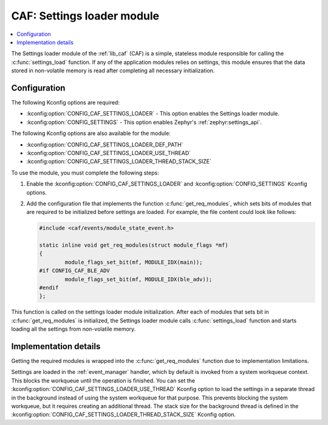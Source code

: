 .. _caf_settings_loader:

CAF: Settings loader module
###########################

.. contents::
   :local:
   :depth: 2

The |settings_loader| of the :ref:`lib_caf` (CAF) is a simple, stateless module responsible for calling the :c:func:`settings_load` function.
If any of the application modules relies on settings, this module ensures that the data stored in non-volatile memory is read after completing all necessary initialization.

Configuration
*************

The following Kconfig options are required:

* :kconfig:option:`CONFIG_CAF_SETTINGS_LOADER` - This option enables the |settings_loader|.
* :kconfig:option:`CONFIG_SETTINGS` - This option enables Zephyr's :ref:`zephyr:settings_api`.

The following Kconfig options are also available for the module:

* :kconfig:option:`CONFIG_CAF_SETTINGS_LOADER_DEF_PATH`
* :kconfig:option:`CONFIG_CAF_SETTINGS_LOADER_USE_THREAD`
* :kconfig:option:`CONFIG_CAF_SETTINGS_LOADER_THREAD_STACK_SIZE`

To use the module, you must complete the following steps:

1. Enable the :kconfig:option:`CONFIG_CAF_SETTINGS_LOADER` and :kconfig:option:`CONFIG_SETTINGS` Kconfig options.
#. Add the configuration file that implements the function :c:func:`get_req_modules`, which sets bits of modules that are required to be initialized before settings are loaded.
   For example, the file content could look like follows:

   .. code-block:: c

      #include <caf/events/module_state_event.h>

      static inline void get_req_modules(struct module_flags *mf)
      {
              module_flags_set_bit(mf, MODULE_IDX(main));
      #if CONFIG_CAF_BLE_ADV
              module_flags_set_bit(mf, MODULE_IDX(ble_adv));
      #endif
      };

This function is called on the settings loader module initialization.
After each of modules that sets bit in :c:func:`get_req_modules` is initialized, the |settings_loader| calls :c:func:`settings_load` function and starts loading all the settings from non-volatile memory.

Implementation details
**********************

Getting the required modules is wrapped into the :c:func:`get_req_modules` function due to implementation limitations.

Settings are loaded in the :ref:`event_manager` handler, which by default is invoked from a system workqueue context.
This blocks the workqueue until the operation is finished.
You can set the :kconfig:option:`CONFIG_CAF_SETTINGS_LOADER_USE_THREAD` Kconfig option to load the settings in a separate thread in the background instead of using the system workqueue for that purpose.
This prevents blocking the system workqueue, but it requires creating an additional thread.
The stack size for the background thread is defined in the :kconfig:option:`CONFIG_CAF_SETTINGS_LOADER_THREAD_STACK_SIZE` Kconfig option.

.. |settings_loader| replace:: Settings loader module
